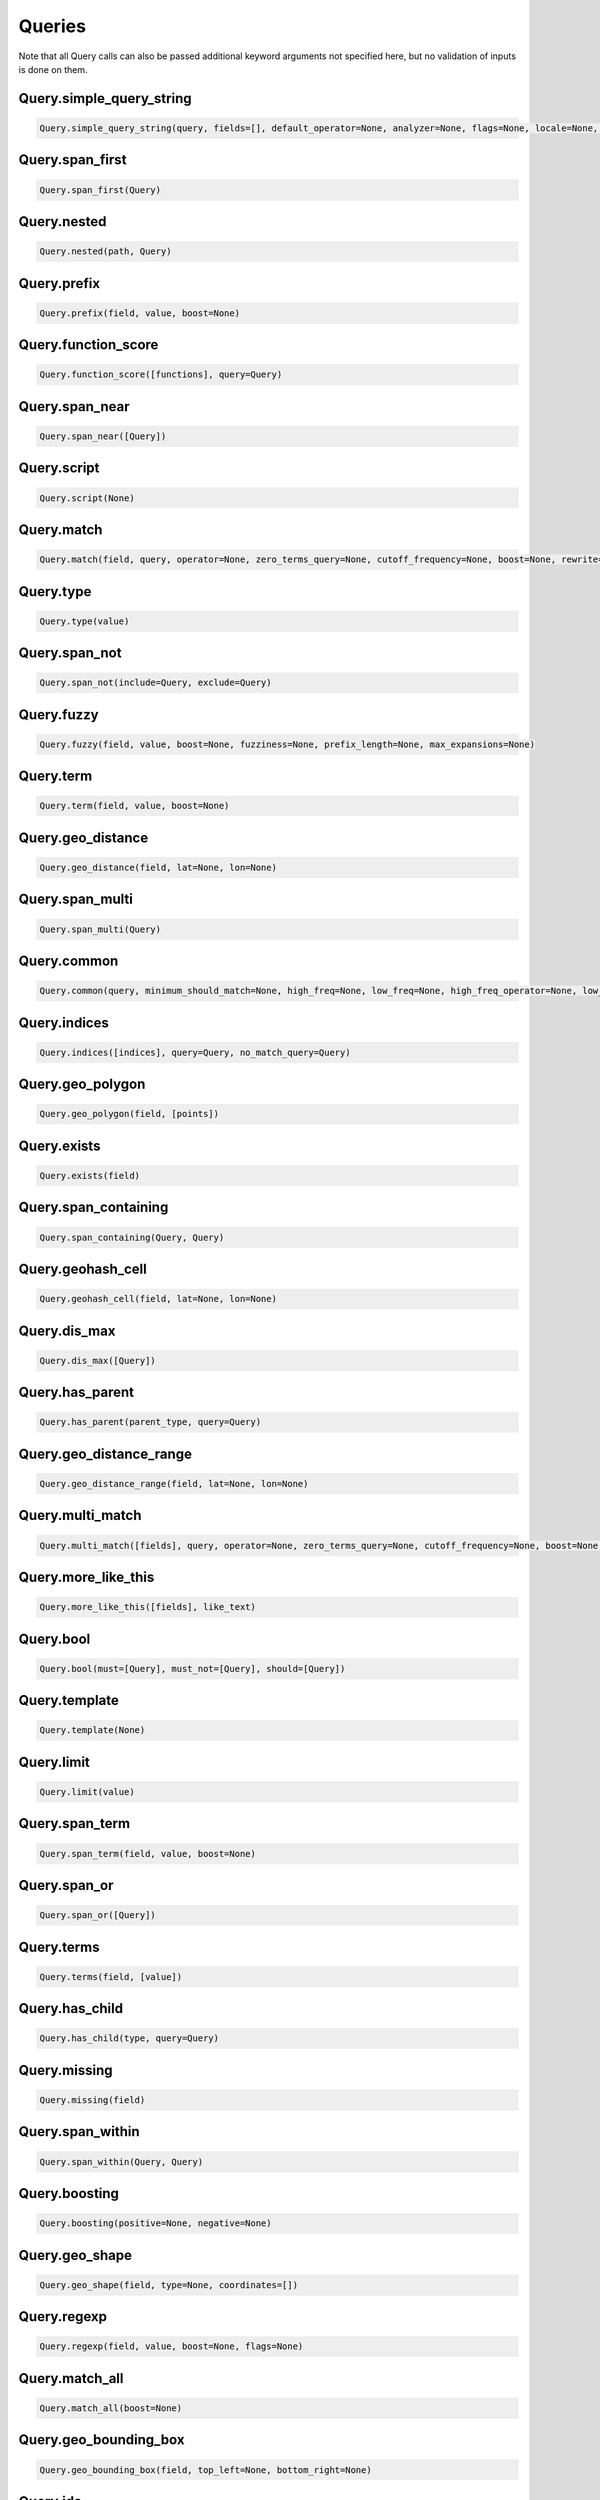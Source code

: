 Queries
=======

Note that all Query calls can also be passed additional keyword arguments not specified here, but no validation of inputs is done on them.




Query.simple_query_string
~~~~~~~~~~~~~~~~~~~~~~~~~

.. code:: python

    Query.simple_query_string(query, fields=[], default_operator=None, analyzer=None, flags=None, locale=None, lenient=None, lowercase_expanded_terms=None, analyze_wildcard=None, minimum_should_match=None)


Query.span_first
~~~~~~~~~~~~~~~~

.. code:: python

    Query.span_first(Query)


Query.nested
~~~~~~~~~~~~

.. code:: python

    Query.nested(path, Query)


Query.prefix
~~~~~~~~~~~~

.. code:: python

    Query.prefix(field, value, boost=None)


Query.function_score
~~~~~~~~~~~~~~~~~~~~

.. code:: python

    Query.function_score([functions], query=Query)


Query.span_near
~~~~~~~~~~~~~~~

.. code:: python

    Query.span_near([Query])


Query.script
~~~~~~~~~~~~

.. code:: python

    Query.script(None)


Query.match
~~~~~~~~~~~

.. code:: python

    Query.match(field, query, operator=None, zero_terms_query=None, cutoff_frequency=None, boost=None, rewrite=None, prefix_length=None, fuzziness=None, minimum_should_match=None, analyzer=None, max_expansions=None)


Query.type
~~~~~~~~~~

.. code:: python

    Query.type(value)


Query.span_not
~~~~~~~~~~~~~~

.. code:: python

    Query.span_not(include=Query, exclude=Query)


Query.fuzzy
~~~~~~~~~~~

.. code:: python

    Query.fuzzy(field, value, boost=None, fuzziness=None, prefix_length=None, max_expansions=None)


Query.term
~~~~~~~~~~

.. code:: python

    Query.term(field, value, boost=None)


Query.geo_distance
~~~~~~~~~~~~~~~~~~

.. code:: python

    Query.geo_distance(field, lat=None, lon=None)


Query.span_multi
~~~~~~~~~~~~~~~~

.. code:: python

    Query.span_multi(Query)


Query.common
~~~~~~~~~~~~

.. code:: python

    Query.common(query, minimum_should_match=None, high_freq=None, low_freq=None, high_freq_operator=None, low_freq_operator=None, cutoff_frequency=None)


Query.indices
~~~~~~~~~~~~~

.. code:: python

    Query.indices([indices], query=Query, no_match_query=Query)


Query.geo_polygon
~~~~~~~~~~~~~~~~~

.. code:: python

    Query.geo_polygon(field, [points])


Query.exists
~~~~~~~~~~~~

.. code:: python

    Query.exists(field)


Query.span_containing
~~~~~~~~~~~~~~~~~~~~~

.. code:: python

    Query.span_containing(Query, Query)


Query.geohash_cell
~~~~~~~~~~~~~~~~~~

.. code:: python

    Query.geohash_cell(field, lat=None, lon=None)


Query.dis_max
~~~~~~~~~~~~~

.. code:: python

    Query.dis_max([Query])


Query.has_parent
~~~~~~~~~~~~~~~~

.. code:: python

    Query.has_parent(parent_type, query=Query)


Query.geo_distance_range
~~~~~~~~~~~~~~~~~~~~~~~~

.. code:: python

    Query.geo_distance_range(field, lat=None, lon=None)


Query.multi_match
~~~~~~~~~~~~~~~~~

.. code:: python

    Query.multi_match([fields], query, operator=None, zero_terms_query=None, cutoff_frequency=None, boost=None, rewrite=None, prefix_length=None, fuzziness=None, minimum_should_match=None, analyzer=None, max_expansions=None)


Query.more_like_this
~~~~~~~~~~~~~~~~~~~~

.. code:: python

    Query.more_like_this([fields], like_text)


Query.bool
~~~~~~~~~~

.. code:: python

    Query.bool(must=[Query], must_not=[Query], should=[Query])


Query.template
~~~~~~~~~~~~~~

.. code:: python

    Query.template(None)


Query.limit
~~~~~~~~~~~

.. code:: python

    Query.limit(value)


Query.span_term
~~~~~~~~~~~~~~~

.. code:: python

    Query.span_term(field, value, boost=None)


Query.span_or
~~~~~~~~~~~~~

.. code:: python

    Query.span_or([Query])


Query.terms
~~~~~~~~~~~

.. code:: python

    Query.terms(field, [value])


Query.has_child
~~~~~~~~~~~~~~~

.. code:: python

    Query.has_child(type, query=Query)


Query.missing
~~~~~~~~~~~~~

.. code:: python

    Query.missing(field)


Query.span_within
~~~~~~~~~~~~~~~~~

.. code:: python

    Query.span_within(Query, Query)


Query.boosting
~~~~~~~~~~~~~~

.. code:: python

    Query.boosting(positive=None, negative=None)


Query.geo_shape
~~~~~~~~~~~~~~~

.. code:: python

    Query.geo_shape(field, type=None, coordinates=[])


Query.regexp
~~~~~~~~~~~~

.. code:: python

    Query.regexp(field, value, boost=None, flags=None)


Query.match_all
~~~~~~~~~~~~~~~

.. code:: python

    Query.match_all(boost=None)


Query.geo_bounding_box
~~~~~~~~~~~~~~~~~~~~~~

.. code:: python

    Query.geo_bounding_box(field, top_left=None, bottom_right=None)


Query.ids
~~~~~~~~~

.. code:: python

    Query.ids([values], type=None)


Query.range
~~~~~~~~~~~

.. code:: python

    Query.range(field, gte=None, gt=None, lte=None, lt=None)


Query.wildcard
~~~~~~~~~~~~~~

.. code:: python

    Query.wildcard(field, value, boost=None)


Query.query_string
~~~~~~~~~~~~~~~~~~

.. code:: python

    Query.query_string(query, fields=[], default_field=None, default_operator=None, analyzer=None, allow_leading_wildcard=None, lowercase_expanded_terms=None, enable_position_increments=None, fuzzy_max_expansions=None, fuzziness=None, fuzzy_prefix_length=None, phrase_slop=None, boost=None, analyze_wildcard=None, auto_generate_phrase_queries=None, max_determinized_states=None, minimum_should_match=None, lenient=None, locale=None, time_zone=None)


Query.constant_score
~~~~~~~~~~~~~~~~~~~~

.. code:: python

    Query.constant_score(query=Query)

